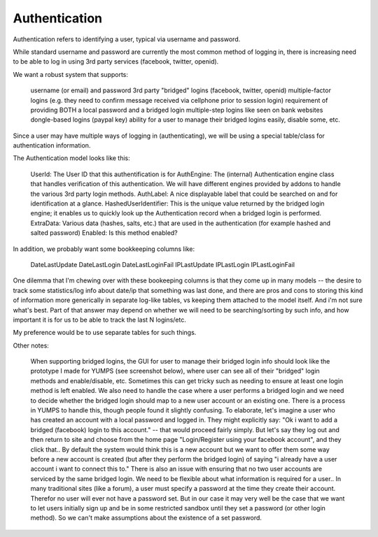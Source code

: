 Authentication
==============


Authentication refers to identifying a user, typical via username and password.

While standard username and password are currently the most common method of logging in, there is increasing need to be able to log in using 3rd party services (facebook, twitter, openid).

We want a robust system that supports:

    username (or email) and password
    3rd party "bridged" logins (facebook, twitter, openid)
    multiple-factor logins (e.g. they need to confirm message received via cellphone prior to session login)
    requirement of providing BOTH a local password and a bridged login
    multiple-step logins like seen on bank websites
    dongle-based logins (paypal key)
    ability for a user to manage their bridged logins easily, disable some, etc.

Since a user may have multiple ways of logging in (authenticating), we will be using a special table/class for authentication information.

The Authentication model looks like this:

    UserId: The User ID that this authentification is for
    AuthEngine: The (internal) Authentication engine class that handles verification of this authentication.  We will have different engines provided by addons to handle the various 3rd party login methods.
    AuthLabel: A nice displayable label that could be searched on and for identification at a glance.
    HashedUserIdentifier: This is the unique value returned by the bridged login engine; it enables us to quickly look up the Authentication record when a bridged login is performed.
    ExtraData: Various data (hashes, salts, etc.) that are used in the authentication (for example hashed and salted password)
    Enabled: Is this method enabled?

In addition, we probably want some bookkeeping columns like:

    DateLastUpdate
    DateLastLogin
    DateLastLoginFail
    IPLastUpdate
    IPLastLogin
    IPLastLoginFail

One dilemma that I'm chewing over with these bookeeping columns is that they come up in many models -- the desire to track some statistics/log info about date/ip that something was last done, and there are pros and cons to storing this kind of information more generically in separate log-like tables, vs keeping them attached to the model itself.  And i'm not sure what's best.  Part of that answer may depend on whether we will need to be searching/sorting by such info, and how important it is for us to be able to track the last N logins/etc.

My preference would be to use separate tables for such things.


Other notes:

    When supporting bridged logins, the GUI for user to manage their bridged login info should look like the prototype I made for YUMPS (see screenshot below), where user can see all of their "bridged" login methods and enable/disable, etc.  Sometimes this can get tricky such as needing to ensure at least one login method is left enabled.
    We also need to handle the case where a user performs a bridged login and we need to decide whether the bridged login should map to a new user account or an existing one.  There is a process in YUMPS to handle this, though people found it slightly confusing.  To elaborate, let's imagine a user who has created an account with a local password and logged in.  They might explicitly say: "Ok i want to add a bridged (facebook) login to this account." -- that would proceed fairly simply.  But let's say they log out and then return to site and choose from the home page "Login/Register using your facebook account", and they click that.. By default the system would think this is a new account but we want to offer them some way before a new account is created (but after they perform the bridged login) of saying "i already have a user account i want to connect this to."
    There is also an issue with ensuring that no two user accounts are serviced by the same bridged login.
    We need to be flexible about what information is required for a user.. In many traditional sites (like a forum), a user must specify a password at the time they create their account.  Therefor no user will ever not have a password set.  But in our case it may very well be the case that we want to let users initially sign up and be in some restricted sandbox until they set a password (or other login method).  So we can't make assumptions about the existence of a set password.


